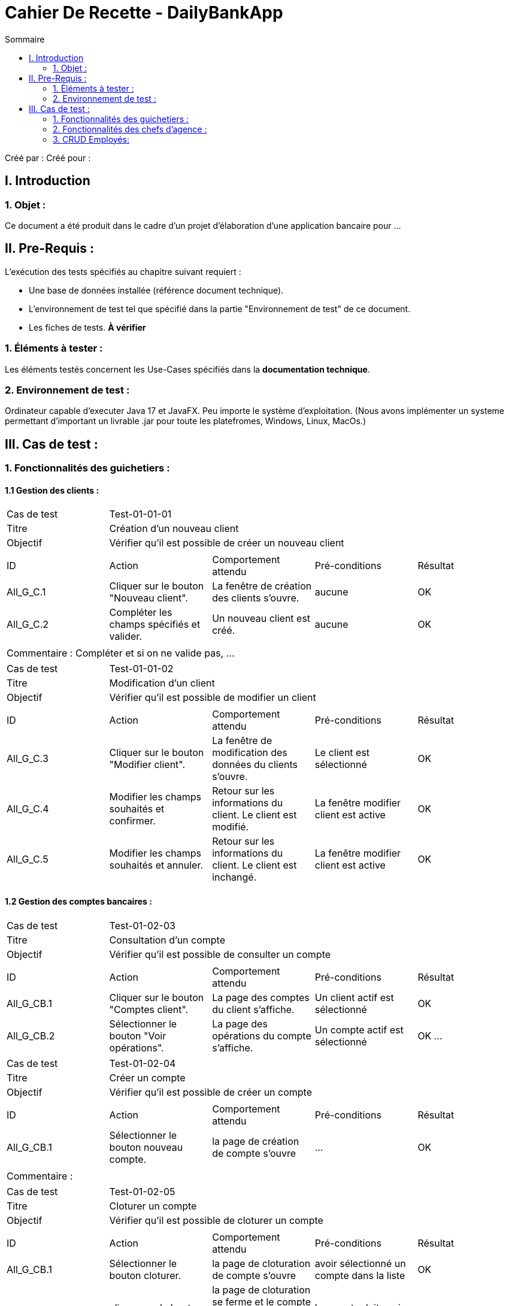 = Cahier De Recette - DailyBankApp
:toc:
:toc-title: Sommaire

:Entreprise: DailyBank
:Equipe:  

Créé par : 
Créé pour :  

 



== I. Introduction
=== 1. Objet :
[.text-justify]
Ce document a été produit dans le cadre d'un projet d'élaboration d'une application bancaire pour ...


== II. Pre-Requis :
[.text-justify]
L'exécution des tests spécifiés au chapitre suivant requiert :

* Une base de données installée (référence document technique).
* L'environnement de test tel que spécifié dans la partie "Environnement de test" de ce document.
* Les fiches de tests. *À vérifier*


=== 1. Éléments à tester :
[.text-justify]
Les éléments testés concernent les Use-Cases spécifiés dans la *documentation technique*.


=== 2. Environnement de test :
[.text-justify]
Ordinateur capable d'executer Java 17 et JavaFX.
Peu importe le système d'exploitation.
(Nous avons implémenter un systeme permettant d'important un livrable .jar pour toute les platefromes, Windows, Linux, MacOs.)



== III. Cas de test :
=== 1. Fonctionnalités des guichetiers :
==== 1.1 Gestion des clients :

|====

>|Cas de test 4+|Test-01-01-01
>|Titre 4+|Création d'un nouveau client
>|Objectif 4+| Vérifier qu'il est possible de créer un nouveau client

5+|
^|ID ^|Action ^|Comportement attendu ^|Pré-conditions ^|Résultat
^|All_G_C.1 ^|Cliquer sur le bouton "Nouveau client". ^|La fenêtre de création des clients s'ouvre. ^| aucune ^|OK
^|All_G_C.2 ^|Compléter les champs spécifiés et valider. ^|Un nouveau client est créé. ^|aucune ^|OK


5+|

5+|Commentaire :
Compléter et si on ne valide pas, ...
|====




|====

>|Cas de test 4+|Test-01-01-02
>|Titre 4+|Modification d'un client
>|Objectif 4+| Vérifier qu'il est possible de modifier un client

5+|

^|ID ^|Action ^|Comportement attendu ^|Pré-conditions ^|Résultat
^|All_G_C.3 ^|Cliquer sur le bouton "Modifier client". ^|La fenêtre de modification des données du clients s'ouvre. ^|Le client est sélectionné ^|OK
^|All_G_C.4 ^|Modifier les champs souhaités et confirmer. ^|Retour sur les informations du client. Le client est modifié. ^|La fenêtre modifier client est active ^|OK
^|All_G_C.5 ^|Modifier les champs souhaités et annuler. ^|Retour sur les informations du client. Le client est inchangé. ^|La fenêtre modifier client est active ^|OK

|====


==== 1.2 Gestion des comptes bancaires :


|====

>|Cas de test 4+|Test-01-02-03
>|Titre 4+|Consultation d'un compte
>|Objectif 4+| Vérifier qu'il est possible de consulter un compte

5+|

^|ID ^|Action ^|Comportement attendu ^|Pré-conditions ^|Résultat
^|All_G_CB.1 ^|Cliquer sur le bouton "Comptes client". ^|La page des comptes du client s’affiche. ^|Un client actif est sélectionné ^|OK
^|All_G_CB.2 ^|Sélectionner le bouton "Voir opérations". ^|La page des opérations du compte s’affiche. ^|Un compte actif est sélectionné ^|OK
...

|====

|====

>|Cas de test 4+|Test-01-02-04
>|Titre 4+|Créer un compte
>|Objectif 4+| Vérifier qu'il est possible de créer un compte

5+|

^|ID ^|Action ^|Comportement attendu ^|Pré-conditions ^|Résultat
^|All_G_CB.1     ^|Sélectionner le bouton nouveau compte. ^|la page de création de compte s'ouvre  ^| ... ^| OK

5+|

5+|Commentaire :|

|====

|====

>|Cas de test 4+|Test-01-02-05
>|Titre 4+|Cloturer un compte
>|Objectif 4+| Vérifier qu'il est possible de cloturer un compte

5+|

^|ID ^|Action ^|Comportement attendu ^|Pré-conditions ^|Résultat
^|All_G_CB.1    ^|Sélectionner le bouton cloturer. ^|la page de cloturation de compte s'ouvre  ^| avoir sélectionné un compte dans la liste  ^| OK

^|All_G_CB.2    ^|cliquer sur le bouton cloturer sur la page de cloturation. ^|la page de cloturation se ferme et le compte se mets en état cloturé et ne se supprime pas de la base de donnée  ^| le compte doit avoir un solde inférieur ou égal à 0 ^| OK

5+|

5+|Commentaire :|

|====

|====

>|Cas de test 4+|Test-01-02-06
>|Titre 4+|Générer un relevé de compte
>|Objectif 4+| Vérifier qu'il est possible de générer un relevé de compte et qu'il est bien généré

5+|

^|ID ^|Action ^|Comportement attendu ^|Pré-conditions ^|Résultat
^|All_G_CB.1    ^|Sélectionner le bouton "Générer relevé". ^|La page de génération de relevé s'ouvre  ^| un compte actif est sélectionné et une date ou des opération on était réalisé sur le compte est sélectioné ^| OK

^|All_G_CB.2    ^|cliquer sur le bouton "Générer". ^|la page de génération de relevé se ferme et le relevé est téléchargé  ^|  ^| OK

5+|

5+|Commentaire :|  

|====

==== 1.3 Gestion des opérations :

|====

>|Cas de test 4+|Test-01-03-01
>|Titre 4+|Débiter un compte
>|Objectif 4+| Vérifier qu'il est possible de débiter un compte

5+|

^|ID ^|Action ^|Comportement attendu ^|Pré-conditions ^|Résultat
^|All_G_COP.1 ^|Cliquer sur le bouton "Enregistrer Débit". ^|La page des débit du compte s’affiche. ^| Un compte actif est sélectionné ^|OK
^|All_G_COP.2  ^|Rentrer un montant 50 dans le champ "Montant". ^|Le nouveau solde est +50euros. On a créé une nouvelle opération dans la liste des opérations avec le bon montant et la bonne date ^| Le compte sélectionné a un solde de +100 euros
 ^|OK
^|All_G_COP.3  ^|Rentrer un montant 150 dans le champ "Montant". ^|Le nouveau solde est -50 euros. On a créé une nouvelle opération dans la liste des opérations avec le bon montant et la bonne date ^| Le compte sélectionné a un solde de +100 euros, le découvert
autorisé est de -100 euros.
 ^|OK
^|All_G_COP.4  ^|Rentrer un montant 250 dans le champ "Montant". ^|Blocage ! + pop-up ^| Le compte sélectionné a un solde de +100 euros, le découvert
autorisé est de -100 euros.
 ^|OK
  
 

|====

|====

>|Cas de test 4+|Test-01-03-02
>|Titre 4+|Créditer un compte
>|Objectif 4+| Vérifier qu'il est possible de créditer un compte

5+|

^|ID ^|Action ^|Comportement attendu ^|Pré-conditions ^|Résultat
^|All_G_COP.1 ^|Cliquer sur le bouton "Enregistrer Crédit". ^|La page des crédit du compte s’affiche. ^| Un compte non cloturé est sélectionné ^|OK
^|All_G_COP.2  ^|Rentrer un montant 50 dans le champ "Montant". ^|Le nouveau solde est +50euros. On a créé une nouvelle opération dans la liste des opérations avec le bon montant et la bonne date ^| 
 ^|OK
^|All_G_COP.3  ^|Rentrer un montant 150 dans le champ "Montant". ^|Le nouveau solde est +150 euros. On a créé une nouvelle opération dans la liste des opérations avec le bon montant et la bonne date ^| 
 ^|OK
 
  
 

|====


|====

>|Cas de test 4+|Test-01-03-03
>|Titre 4+|Virement d'un compte à l'autre
>|Objectif 4+| Vérifier qu'il est possible de faire un virement entre deux comptes de la même agence

5+|

^|ID ^|Action ^|Comportement attendu ^|Pré-conditions ^|Résultat
^|All_G_COP.1 ^|Cliquer sur le bouton "Effectuer virement". ^|La page des virements s’affiche. ^| Un compte non cloturé est sélectionné ^|OK
^|All_G_COP.2  ^|Rentrer un montant 50 dans le champ "Montant". ^|Le nouveau solde du compte saisie est +50euros et le nouveau solde du compte sélectionné de base est de -50euros. On a créé une nouvelle opération dans la liste des opérations avec le bon montant et la bonne date ^| Le compte sélectionné a un solde de +50 euros
 ^|OK
^|All_G_COP.3  ^|Rentrer un montant 150 dans le champ "Montant". ^|Le nouveau solde du compte saisie est +150euros et le nouveau solde du compte sélectionné de base est de -150euros. On a créé une nouvelle opération dans la liste des opérations avec le bon montant et la bonne date ^| Le compte sélectionné a un solde de +150 euros.
 ^|OK
 
  
 

|====

|====

>|Cas de test 4+|Test-01-03-04
>|Titre 4+|Débiter un compte même si il y a un dépassement de Découvert Autorisé
>|Objectif 4+| Vérifier qu'il est possible de débiter un compte même si il y a un dépassement de Découvert autorisé

5+|

^|ID ^|Action ^|Comportement attendu ^|Pré-conditions ^|Résultat
^|All_G_COP.1 ^|Cliquer sur le bouton "Enregistrer Débit". ^|La page des débit du compte s’affiche avec un bouton "Débit exceptionnel". ^| Un compte actif est sélectionné et l'utilisateur est chef d'agence ^|OK
^|All_G_COP.2  ^|Rentrer un montant 5000 dans le champ "Montant". ^|Le nouveau solde est -5000euros. On a créé une nouvelle opération dans la liste des opérations avec le bon montant et la bonne date, le blocage ne s'effectue pas et le Pop up n'apparait pas^| Le débit exceptionnel est sélectionné et l'utilisateur est chef d'agence et le Découvert Autorisé est inférieur à 5000euros.
 ^|OK


|====




=== 2. Fonctionnalités des chefs d'agence :
[.text-justify]
Les chefs d'agence ont accès aux mêmes fonctionnalités que les guichetiers, ainsi que d'autres qui leur sont réservées.

==== 2.1 Gestion des clients :

|====

>|Cas de test 4+|Test-02-01-01
>|Titre 4+|Rendre inactif un client
>|Objectif 4+| Vérifier qu'il est possible de rendre un client inactif

5+|

^|ID ^|Action ^|Comportement attendu ^|Pré-conditions ^|Résultat
^|C_G_C.1    ^|Sélectionner le bouton "Inactif" et confirmer. ^|...  ^|Un client actif est sélectionné ... ^| ...

5+|

5+|Commentaire :|

|====

=== 3. CRUD Employés:
[.text-justify]
Un CRUD employés permet de créer, lire, mettre à jour et supprimer des informations relatives aux employés, offrant ainsi une gestion complète de leurs données tout au long de leur cycle de vie professionnel.

==== 3.1 Gestion des employés :

|====

>|Cas de test 4+|Test-03-01-01
>|Titre 4+|Créer un employé
>|Objectif 4+| Vérifier qu'il est possible de créer un employé

5+|

^|ID ^|Action ^|Comportement attendu ^|Pré-conditions ^|Résultat
^|C_G_C.1    ^|Sélectionner le bouton "Nouveau Employé". ^|La page de création d'employé s'ouvre  ^|... ^| OK

5+|

5+|Commentaire :|

|====

|====

>|Cas de test 4+|Test-03-01-02
>|Titre 4+|Supprimer un employé
>|Objectif 4+| Vérifier qu'il est possible de supprimer un employé

5+|

^|ID ^|Action ^|Comportement attendu ^|Pré-conditions ^|Résultat
^|C_G_C.1    ^|Sélectionner le bouton "Supprimer Employé". ^|La page de suppression d'employé s'ouvre  ^|un employé actif est sélectionné ^| OK

5+|

5+|Commentaire :|

|====

|====

>|Cas de test 4+|Test-03-01-03
>|Titre 4+|Voir les informations d'un employé
>|Objectif 4+| Vérifier qu'il est possible de supprimer un employé

5+|

^|ID ^|Action ^|Comportement attendu ^|Pré-conditions ^|Résultat
^|C_G_C.1    ^|Sélectionner le bouton "Consulter Employé". ^|La page de consultation d'employé s'ouvre  ^|un employé actif est sélectionné ^| OK

5+|

5+|Commentaire :|

|====

|====

>|Cas de test 4+|Test-03-01-03
>|Titre 4+|Modifier un employé
>|Objectif 4+| Vérifier qu'il est possible de modifier un employé

5+|

^|ID ^|Action ^|Comportement attendu ^|Pré-conditions ^|Résultat
^|C_G_C.1    ^|Sélectionner le bouton "Modifier Employé". ^|La page de modification d'employé s'ouvre  ^|un employé actif est sélectionné ^| OK

5+|

5+|Commentaire :|

|====

==== 4.1 Gestion des prélèvements automatique :

|====

>|Cas de test 4+|Test-04-01-01
>|Titre 4+|Ouverture de la page de gestion des prélèvements automatique
>|Objectif 4+| Vérifier qu'il est possible d'ouvrir la page de gestion des prélèvements automatique'

5+|
^|ID ^|Action ^|Comportement attendu ^|Pré-conditions ^|Résultat
^|All_G_C.1 ^|Cliquer sur le bouton "Prélèvement". ^|La fenêtre des prélèvements s'ouvre. ^| Le compte n'est pas cloturé ^|OK

5+|

5+|Commentaire :

|====

|====

>|Cas de test 4+|Test-04-01-02
>|Titre 4+|Création d'un nouveau prélèvement automatique
>|Objectif 4+| Vérifier qu'il est possible de créer un nouveau prélèvement automatique

5+|
^|ID ^|Action ^|Comportement attendu ^|Pré-conditions ^|Résultat
^|All_G_C.1 ^|Cliquer sur le bouton "Nouveau Prélèvement". ^|La fenêtre de création d'un prélèvement automatique s'ouvre. ^| ^|OK
^|All_G_C.2 ^|Cliquer sur le bouton "Ajouter". ^|Le prélèvement automatique se créer. ^| Le montant du prélèvement est supérieur à 0, la date de prélèvement est comprise entre 1 et 31 et le bénéficiaire est différent de null ^|OK

5+|

5+|Commentaire :

|====

|====

>|Cas de test 4+|Test-04-01-03
>|Titre 4+|Modification d'un prélèvement automatique
>|Objectif 4+| Vérifier qu'il est possible de modifier un prélèvement automatique

5+|
^|ID ^|Action ^|Comportement attendu ^|Pré-conditions ^|Résultat
^|All_G_C.1 ^|Cliquer sur le bouton "Modifier Prélèvement". ^|La fenêtre de modification d'un prélèvement automatique s'ouvre. ^| Un prélèvement est sélectionné ^|OK
^|All_G_C.2 ^|Cliquer sur le bouton "modifier". ^|Le prélèvement automatique modifie ses critères en fonction des nouveaux saisies. ^| Le montant du prélèvement est supérieur à 0, la date de prélèvement est comprise entre 1 et 31 et le bénéficiaire est différent de null ^|OK

5+|

5+|Commentaire :

|====

|====

>|Cas de test 4+|Test-04-01-04
>|Titre 4+|Supression d'un prélèvement automatique
>|Objectif 4+| Vérifier qu'il est possible de supprimer un prélèvement automatique

5+|
^|ID ^|Action ^|Comportement attendu ^|Pré-conditions ^|Résultat
^|All_G_C.1 ^|Cliquer sur le bouton "Supprimer Prélèvement". ^|La fenêtre de suppression d'un prélèvement automatique s'ouvre. ^| Un prélèvement est sélectionné ^|OK
^|All_G_C.2 ^|Cliquer sur le bouton "Supprimer". ^|Le prélèvement automatique se supprime et disparait de la base de donnée. ^| ^|OK

5+|

5+|Commentaire :

|====

|====

>|Cas de test 4+|Test-04-01-05
>|Titre 4+|Effectuer un prélèvement automatique
>|Objectif 4+| Vérifier qu'il est possible d'exécuter un prélèvement automatique

5+|
^|ID ^|Action ^|Comportement attendu ^|Pré-conditions ^|Résultat
^|All_G_C.1 ^|Lancer le batch. ^|Le compte est débité de la somme du prélèvement automatique et l'action s'enregistre dans la liste des opérations du compte en tant que "Prélèvement Automatique". ^| La date d'occurence du prélèvement est la date du jour actuel ^|OK

5+|

5+|Commentaire :

|====


==== 4.2 Simulation d'emprunt avec ou sans assurance :

|====

>|Cas de test 4+|Test-04-02-01
>|Titre 4+|Ouverture de la page de simulation d'emprunt
>|Objectif 4+| Vérifier qu'il est possible d'ouvrir la page de la simulation d'emprunt

5+|
^|ID ^|Action ^|Comportement attendu ^|Pré-conditions ^|Résultat
^|All_G_C.1 ^|Cliquer sur le bouton "Simuler emprunt". ^|La fenêtre de la simlation s'ouvre. ^|  ^|OK

5+|

5+|Commentaire :

|====

|====

>|Cas de test 4+|Test-04-0-02
>|Titre 4+|Simuler l'emprunt
>|Objectif 4+| Vérifier qu'il est possible de simuler un emprunt

5+|
^|ID ^|Action ^|Comportement attendu ^|Pré-conditions ^|Résultat
^|All_G_C.1 ^|Saisir les données de l'emprunt ^|Un fichier pdf se télécharge ^|le montant ne doit pas être < = 0, la durée doit être un entier compris entre 0 et 75, le taux de l'emprunt doit être entre 0 et 100 (exclu), les frais de dossier doivent être > = 0, si l'assurance est choisie, alors le taux de l'assurance est compris entre 0 et 100 (exclu)  ^|OK
^|All_G_C.2 ^|Une pop-up s'est ouverte confirmant le téléchargement, cliquer sur ok ^|La page de la simulation d'emprunt se ferme ^|  ^|OK
^|All_G_C.3 ^|Ouvrir le fichier pdf généré ^|Le fichier pdf doit s'ouvrir avec toutes les informations de l'emprunt et les tableaux d'amortissement ^|  ^|OK

5+|

5+|Commentaire :

|====





